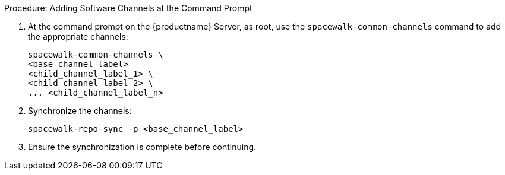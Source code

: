 .Procedure: Adding Software Channels at the Command Prompt
. At the command prompt on the {productname} Server, as root, use the [command]``spacewalk-common-channels`` command to add the appropriate channels:
+
----
spacewalk-common-channels \
<base_channel_label>
<child_channel_label_1> \
<child_channel_label_2> \
... <child_channel_label_n>
----
. Synchronize the channels:
+
----
spacewalk-repo-sync -p <base_channel_label>
----
. Ensure the synchronization is complete before continuing.
